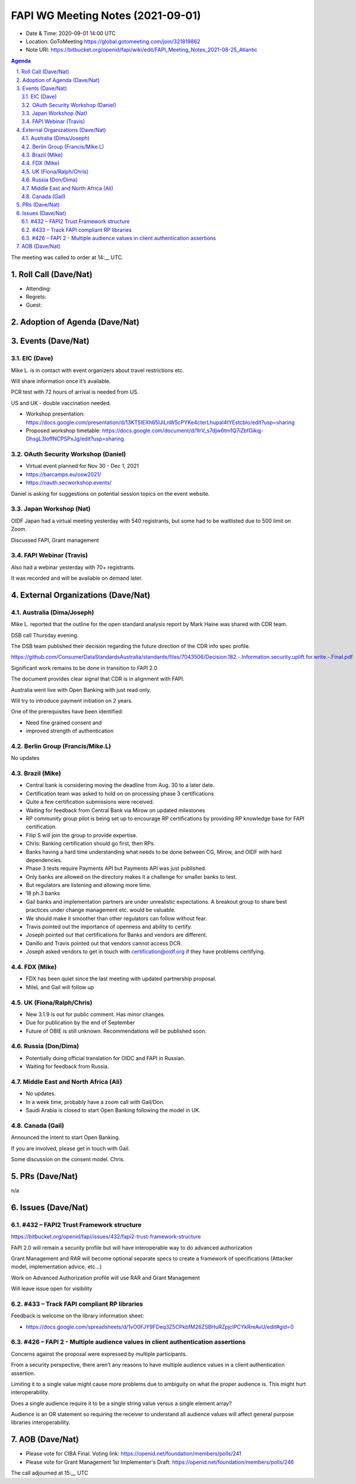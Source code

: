 ============================================
FAPI WG Meeting Notes (2021-09-01) 
============================================
* Date & Time: 2020-09-01 14:00 UTC
* Location: GoToMeeting https://global.gotomeeting.com/join/321819862
* Note URI: https://bitbucket.org/openid/fapi/wiki/edit/FAPI_Meeting_Notes_2021-08-25_Atlantic

.. sectnum:: 
   :suffix: .

.. contents:: Agenda

The meeting was called to order at 14:__ UTC. 

Roll Call (Dave/Nat)
======================
* Attending: 
* Regrets:
* Guest: 

Adoption of Agenda (Dave/Nat)
================================


Events (Dave/Nat)
======================
EIC (Dave)
---------------------
Mike L. is in contact with event organizers about travel restrictions etc. 

Will share information once it’s available.

PCR test with 72 hours of arrival is needed from US. 

US and UK - double vaccination needed. 

* Workshop presentation: https://docs.google.com/presentation/d/13KT5IEXh65IJiLnW5cPYKe4cterLhupaI4tYEstcbIo/edit?usp=sharing
* Proposed workshop timetable: https://docs.google.com/document/d/1IrV_s7djw6tm1Q7iZbfGikqj-DhsgL3loffNCPSPxJg/edit?usp=sharing

OAuth Security Workshop (Daniel)
-------------------------------------
* Virtual event planned for Nov 30 -  Dec 1, 2021
* https://barcamps.eu/osw2021/
* https://oauth.secworkshop.events/

Daniel is asking for suggestions on potential session topics on the event website.


Japan Workshop (Nat)
------------------------
OIDF Japan had a virtual meeting yesterday with 540 registrants, but some had to be waitlisted due to 500 limit on Zoom.

Discussed FAPI, Grant management


FAPI Webinar (Travis)
------------------------
Also had a webinar yesterday with 70+ registrants. 

It was recorded and will be available on demand later.



External Organizations (Dave/Nat)
===================================

Australia (Dima/Joseph)
------------------------------------
Mike L. reported that the outline for  the open standard analysis  report by Mark Haine was shared with CDR team.

DSB call Thursday evening. 

The DSB team published their decision regarding the future direction of the CDR info spec profile.

https://github.com/ConsumerDataStandardsAustralia/standards/files/7043506/Decision.182.-.Information.security.uplift.for.write.-.Final.pdf

Significant work remains to be done in transition to FAPI 2.0

The document provides clear signal that CDR is in alignment with FAPI.

Australia went live with Open Banking with just read only. 

Will try to introduce payment initiation on 2 years.

One of the prerequisites have been identified:

* Need fine grained consent and
* improved strength of  authentication



Berlin Group (Francis/Mike.L)
--------------------------------
No updates

Brazil (Mike)
---------------------------
* Central bank is considering moving the deadline from Aug. 30 to a later date. 
* Certification team was asked to hold on on processing phase 3 certifications
* Quite a few certification submissions were received. 
* Waiting for feedback from Central Bank via Mirow on updated milestones
* RP community group pilot is being set up to encourage RP certifications by providing RP knowledge base for FAPI certification.
* Filip S will join the group to provide expertise.
* Chris: Banking certification should go first, then RPs. 
* Banks having a hard time understanding what needs to be done between CG, Mirow, and OIDF with hard dependencies. 
* Phase 3 tests require Payments API but Payments API was just published.
* Only banks are allowed on the directory makes it a challenge for smaller banks to test.
* But regulators are listening and allowing more time.
* 18 ph.3 banks
* Gail banks and implementation partners are under unrealistic expectations. A breakout group to share best practices under change management etc. would be valuable. 
* We should make it smoother than other regulators can follow without fear. 
* Travis pointed out the importance of openness and ability to certify. 
* Joseph pointed out that certifications for Banks and vendors are different.
* Danillo and Travis pointed out that vendors cannot access DCR. 
* Joseph asked vendors to get in touch with certification@oidf.org if they have problems certifying.  

FDX (Mike)
------------------
* FDX has been quiet since the last meeting with updated partnership proposal.
* MileL and Gail will follow up



UK (Fiona/Ralph/Chris)
--------------------
* New 3.1.9 is out for public comment. Has minor changes.
* Due for publication by the end of September
* Future of OBIE is still unknown. Recommendations will be published soon.



Russia (Don/Dima)
--------------------
* Potentially doing official translation for OIDC and FAPI in Russian. 
* Waiting for feedback from Russia. 

Middle East and North Africa (Ali)
-------------------------------------
* No updates. 
* In a week time, probably have a zoom call with Gail/Don. 
* Saudi Arabia is closed to start Open Banking following the model in UK. 

Canada (Gail)
------------------
Announced the intent to start Open Banking. 

If you are involved, please get in touch with Gail. 

Some discussion on the consent model. Chris. 

PRs (Dave/Nat)
=================
n/a

Issues (Dave/Nat)
=====================

#432 – FAPI2 Trust Framework structure
-----------------------------------
https://bitbucket.org/openid/fapi/issues/432/fapi2-trust-framework-structure

FAPI 2.0 will remain a security profile but will have interoperable way to do advanced authorization

Grant Management and RAR will become optional separate specs to create a framework of specifications (Attacker model, implementation advice, etc…)

Work on Advanced Authorization profile will use RAR and Grant Management

Will leave issue open for visibility


#433 – Track FAPI compliant RP libraries
------------------------------------
Feedback is welcome on the library information sheet: 

* https://docs.google.com/spreadsheets/d/1vO0FJY9FDeq3Z5CPkbfM26ZSBHuRZpjclPCYkRreAvU/edit#gid=0

#426 – FAPI 2 - Multiple audience values in client authentication assertions
---------------------------------------------------------------------------------
Concerns against the proposal were expressed by multiple participants. 

From a security perspective, there aren’t any reasons to have multiple audience values in a client authentication assertion.

Limiting it to a single value might cause more problems due to ambiguity on what the proper audience is. This might hurt interoperability.

Does a single audience require it to be a single string value versus a single element array?

Audience is an OR statement so requiring the receiver to understand all audience values will affect general purpose libraries interoperability.

AOB (Dave/Nat)
=================
* Please vote for CIBA Final. Voting link: https://openid.net/foundation/members/polls/241
* Please vote for Grant Management 1st Implementer's Draft: https://openid.net/foundation/members/polls/246 


The call adjourned at 15:__ UTC